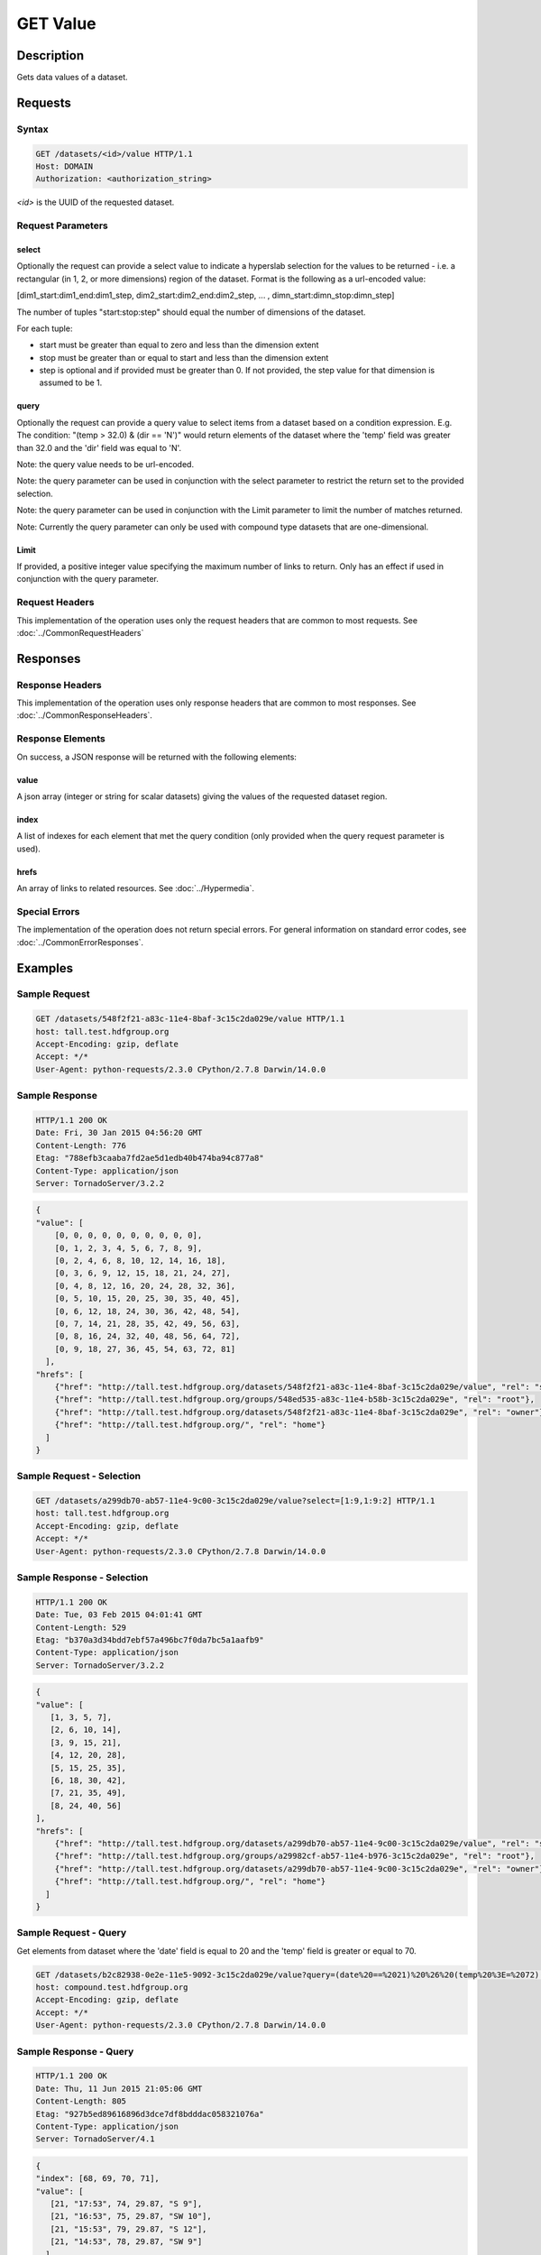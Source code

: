 **********************************************
GET Value
**********************************************

Description
===========
Gets data values of a dataset.

Requests
========

Syntax
------
.. code-block:: http

    GET /datasets/<id>/value HTTP/1.1
    Host: DOMAIN
    Authorization: <authorization_string>
    
*<id>* is the UUID of the requested dataset.
    
Request Parameters
------------------

select
^^^^^^
Optionally the request can provide a select value to indicate a hyperslab selection for
the values to be returned - i.e. a rectangular (in 1, 2, or more dimensions) region of 
the dataset.   Format is the following as a url-encoded value:

[dim1_start:dim1_end:dim1_step, dim2_start:dim2_end:dim2_step, ... , dimn_start:dimn_stop:dimn_step]

The number of tuples "start:stop:step" should equal the number of dimensions of the dataset. 

For each tuple:

* start must be greater than equal to zero and less than the dimension extent
* stop must be greater than or equal to start and less than the dimension extent
* step is optional and if provided must be greater than 0.  If not provided, the step value for that dimension is assumed to be 1.

query
^^^^^
Optionally the request can provide a query value to select items from a dataset based on a 
condition expression.  E.g. The condition: "(temp > 32.0) & (dir == 'N')" would return elements 
of the dataset where the 'temp' field was greater than 32.0 and the 'dir' field was equal to 'N'.

Note: the query value needs to be url-encoded.

Note: the query parameter can be used in conjunction with the select parameter to restrict the return set to
the provided selection.

Note: the query parameter can be used in conjunction with the Limit parameter to limit the 
number of matches returned.

Note: Currently the query parameter can only be used with compound type datasets that are
one-dimensional.

Limit
^^^^^
If provided, a positive integer value specifying the maximum number of links to return.
Only has an effect if used in conjunction with the query parameter.


Request Headers
---------------
This implementation of the operation uses only the request headers that are common
to most requests.  See :doc:`../CommonRequestHeaders`

Responses
=========

Response Headers
----------------

This implementation of the operation uses only response headers that are common to 
most responses.  See :doc:`../CommonResponseHeaders`.

Response Elements
-----------------

On success, a JSON response will be returned with the following elements:

value
^^^^^
A json array (integer or string for scalar datasets) giving the values of the requested 
dataset region.

index
^^^^^
A list of indexes for each element that met the query condition (only provided when 
the query request parameter is used).

hrefs
^^^^^
An array of links to related resources.  See :doc:`../Hypermedia`.

Special Errors
--------------

The implementation of the operation does not return special errors.  For general 
information on standard error codes, see :doc:`../CommonErrorResponses`.

Examples
========

Sample Request
--------------

.. code-block:: http

    GET /datasets/548f2f21-a83c-11e4-8baf-3c15c2da029e/value HTTP/1.1
    host: tall.test.hdfgroup.org
    Accept-Encoding: gzip, deflate
    Accept: */*
    User-Agent: python-requests/2.3.0 CPython/2.7.8 Darwin/14.0.0
    
Sample Response
---------------

.. code-block:: http

    HTTP/1.1 200 OK
    Date: Fri, 30 Jan 2015 04:56:20 GMT
    Content-Length: 776
    Etag: "788efb3caaba7fd2ae5d1edb40b474ba94c877a8"
    Content-Type: application/json
    Server: TornadoServer/3.2.2
    
    
.. code-block:: json

    {
    "value": [
        [0, 0, 0, 0, 0, 0, 0, 0, 0, 0], 
        [0, 1, 2, 3, 4, 5, 6, 7, 8, 9], 
        [0, 2, 4, 6, 8, 10, 12, 14, 16, 18], 
        [0, 3, 6, 9, 12, 15, 18, 21, 24, 27], 
        [0, 4, 8, 12, 16, 20, 24, 28, 32, 36], 
        [0, 5, 10, 15, 20, 25, 30, 35, 40, 45], 
        [0, 6, 12, 18, 24, 30, 36, 42, 48, 54], 
        [0, 7, 14, 21, 28, 35, 42, 49, 56, 63], 
        [0, 8, 16, 24, 32, 40, 48, 56, 64, 72], 
        [0, 9, 18, 27, 36, 45, 54, 63, 72, 81]
      ],
    "hrefs": [
        {"href": "http://tall.test.hdfgroup.org/datasets/548f2f21-a83c-11e4-8baf-3c15c2da029e/value", "rel": "self"}, 
        {"href": "http://tall.test.hdfgroup.org/groups/548ed535-a83c-11e4-b58b-3c15c2da029e", "rel": "root"}, 
        {"href": "http://tall.test.hdfgroup.org/datasets/548f2f21-a83c-11e4-8baf-3c15c2da029e", "rel": "owner"}, 
        {"href": "http://tall.test.hdfgroup.org/", "rel": "home"}
      ] 
    }
    
Sample Request - Selection
--------------------------

.. code-block:: http

    GET /datasets/a299db70-ab57-11e4-9c00-3c15c2da029e/value?select=[1:9,1:9:2] HTTP/1.1
    host: tall.test.hdfgroup.org
    Accept-Encoding: gzip, deflate
    Accept: */*
    User-Agent: python-requests/2.3.0 CPython/2.7.8 Darwin/14.0.0
    
Sample Response - Selection
---------------------------

.. code-block:: http

    HTTP/1.1 200 OK
    Date: Tue, 03 Feb 2015 04:01:41 GMT
    Content-Length: 529
    Etag: "b370a3d34bdd7ebf57a496bc7f0da7bc5a1aafb9"
    Content-Type: application/json
    Server: TornadoServer/3.2.2    
    
.. code-block:: json
   
    {
    "value": [
       [1, 3, 5, 7], 
       [2, 6, 10, 14], 
       [3, 9, 15, 21], 
       [4, 12, 20, 28], 
       [5, 15, 25, 35], 
       [6, 18, 30, 42], 
       [7, 21, 35, 49], 
       [8, 24, 40, 56]
    ],  
    "hrefs": [
        {"href": "http://tall.test.hdfgroup.org/datasets/a299db70-ab57-11e4-9c00-3c15c2da029e/value", "rel": "self"}, 
        {"href": "http://tall.test.hdfgroup.org/groups/a29982cf-ab57-11e4-b976-3c15c2da029e", "rel": "root"}, 
        {"href": "http://tall.test.hdfgroup.org/datasets/a299db70-ab57-11e4-9c00-3c15c2da029e", "rel": "owner"}, 
        {"href": "http://tall.test.hdfgroup.org/", "rel": "home"}
      ]
    }
    
    
Sample Request - Query
--------------------------

Get elements from dataset where the 'date' field is equal to 20 and the 'temp' field is greater or equal to 70.

.. code-block:: http

    GET /datasets/b2c82938-0e2e-11e5-9092-3c15c2da029e/value?query=(date%20==%2021)%20%26%20(temp%20%3E=%2072) HTTP/1.1
    host: compound.test.hdfgroup.org
    Accept-Encoding: gzip, deflate
    Accept: */*
    User-Agent: python-requests/2.3.0 CPython/2.7.8 Darwin/14.0.0
    
Sample Response - Query
-------------------------

.. code-block:: http

    HTTP/1.1 200 OK
    Date: Thu, 11 Jun 2015 21:05:06 GMT
    Content-Length: 805
    Etag: "927b5ed89616896d3dce7df8bdddac058321076a"
    Content-Type: application/json
    Server: TornadoServer/4.1    
    
.. code-block:: json
   
    {
    "index": [68, 69, 70, 71], 
    "value": [
       [21, "17:53", 74, 29.87, "S 9"], 
       [21, "16:53", 75, 29.87, "SW 10"], 
       [21, "15:53", 79, 29.87, "S 12"], 
       [21, "14:53", 78, 29.87, "SW 9"]
      ]
    },
    "hrefs": [
        {"href": "http://compound.test.hdfgroup.org/datasets/b2c82938-0e2e-11e5-9092-3c15c2da029e/value", "rel": "self"}, 
        {"href": "http://compound.test.hdfgroup.org/groups/b2c7f935-0e2e-11e5-96ae-3c15c2da029e", "rel": "root"}, 
        {"href": "http://compound.test.hdfgroup.org/datasets/b2c82938-0e2e-11e5-9092-3c15c2da029e", "rel": "owner"}, 
        {"href": "http://compound.test.hdfgroup.org/", "rel": "home"}
    ]
    
Sample Request - Query Batch
-----------------------------

Get elements where the 'date' field is equal to 23 and the index is between 24 and 72.  Limit the number of results to 5.  

.. code-block:: http

    GET /datasets/b2c82938-0e2e-11e5-9092-3c15c2da029e/value?query=date%20==%2023&Limit=5&select=[24:72] HTTP/1.1
    host: compound.test.hdfgroup.org
    Accept-Encoding: gzip, deflate
    Accept: */*
    User-Agent: python-requests/2.3.0 CPython/2.7.8 Darwin/14.0.0
    
Sample Response - Query Batch
-----------------------------

.. code-block:: http

    HTTP/1.1 200 OK
    Date: Thu, 11 Jun 2015 21:15:28 GMT
    Content-Length: 610
    Etag: "927b5ed89616896d3dce7df8bdddac058321076a"
    Content-Type: application/json
    Server: TornadoServer/4.1    
    
.. code-block:: json
   
    {
    "index": [24, 25, 26, 27, 28], 
    "value": [
        [23, "13:53", 65, 29.83, "W 5"], 
        [23, "12:53", 66, 29.84, "W 5"], 
        [23, "11:53", 64, 29.84, "E 6"], 
        [23, "10:53", 61, 29.86, "SE 5"], 
        [23, "9:53", 62, 29.86, "S 6"]
       ],
    "hrefs": [
        {"href": "http://compound.test.hdfgroup.org/datasets/b2c82938-0e2e-11e5-9092-3c15c2da029e/value", "rel": "self"}, 
        {"href": "http://compound.test.hdfgroup.org/groups/b2c7f935-0e2e-11e5-96ae-3c15c2da029e", "rel": "root"}, 
        {"href": "http://compound.test.hdfgroup.org/datasets/b2c82938-0e2e-11e5-9092-3c15c2da029e", "rel": "owner"}, 
        {"href": "http://compound.test.hdfgroup.org/", "rel": "home"}
    ]
        
Related Resources
=================

* :doc:`GET_Dataset`
* :doc:`POST_Value`
* :doc:`PUT_Value`
 

 